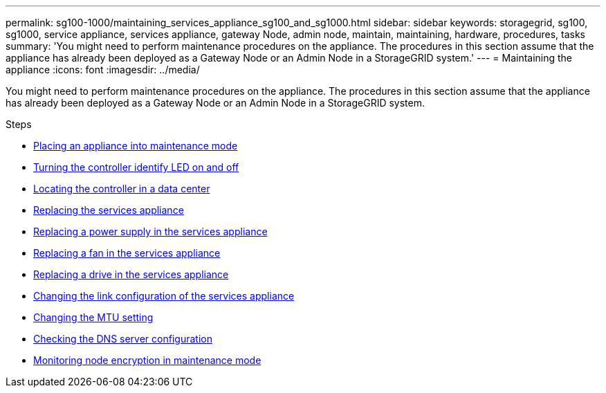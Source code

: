 ---
permalink: sg100-1000/maintaining_services_appliance_sg100_and_sg1000.html
sidebar: sidebar
keywords: storagegrid, sg100, sg1000, service appliance, services appliance, gateway Node, admin node, maintain, maintaining, hardware, procedures, tasks
summary: 'You might need to perform maintenance procedures on the appliance. The procedures in this section assume that the appliance has already been deployed as a Gateway Node or an Admin Node in a StorageGRID system.'
---
= Maintaining the appliance
:icons: font
:imagesdir: ../media/

[.lead]
You might need to perform maintenance procedures on the appliance. The procedures in this section assume that the appliance has already been deployed as a Gateway Node or an Admin Node in a StorageGRID system.

.Steps

* xref:placing_appliance_into_maintenance_mode.adoc[Placing an appliance into maintenance mode]
* xref:turning_controller_identify_led_on_and_off.adoc[Turning the controller identify LED on and off]
* xref:locating_controller_in_data_center.adoc[Locating the controller in a data center]
* xref:replacing_services_appliance.adoc[Replacing the services appliance]
* xref:replacing_power_supply_in_services_appliance.adoc[Replacing a power supply in the services appliance]
* xref:replacing_fan_in_services_appliance.adoc[Replacing a fan in the services appliance]
* xref:replacing_drive_in_services_appliance.adoc[Replacing a drive in the services appliance]
* xref:changing_link_configuration_of_services_appliance.adoc[Changing the link configuration of the services appliance]
* xref:changing_mtu_setting.adoc[Changing the MTU setting]
* xref:checking_dns_server_configuration.adoc[Checking the DNS server configuration]
* xref:monitoring_node_encryption_in_maintenance_mode.adoc[Monitoring node encryption in maintenance mode]
